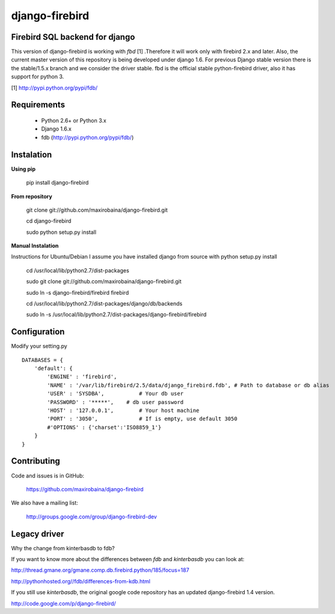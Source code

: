 ===============
django-firebird
===============

.. image:: https://img.shields.io/pypi/v/django-firebird.svg
    :target: https://pypi.python.org/pypi/django-firebird

.. image:: https://img.shields.io/pypi/dm/django-firebird.svg
    :target: https://pypi.python.org/pypi/django-firebird

.. image:: https://caniusepython3.com/project/django-firebird.svg
    :target: https://caniusepython3.com/project/django-firebird


Firebird SQL backend for django
-------------------------------

This version of django-firebird is working with *fbd* [1] .Therefore it will work only with firebird 2.x and later.
Also, the current master version of this repository is being developed under django 1.6. For previous Django stable version there is the stable/1.5.x branch and we consider the driver stable.
fbd is the official stable python-firebird driver, also it has support for python 3.


[1] http://pypi.python.org/pypi/fdb/

Requirements
------------
  * Python 2.6+ or Python 3.x
  * Django 1.6.x
  * fdb (http://pypi.python.org/pypi/fdb/)

Instalation
-----------

**Using pip**

    pip install django-firebird

**From repository**

    git clone git://github.com/maxirobaina/django-firebird.git

    cd django-firebird

    sudo python setup.py install

**Manual Instalation**

Instructions for Ubuntu/Debian
I assume you have installed django from source with python setup.py install


    cd /usr/local/lib/python2.7/dist-packages

    sudo git clone git://github.com/maxirobaina/django-firebird.git

    sudo ln -s django-firebird/firebird firebird

    cd /usr/local/lib/python2.7/dist-packages/django/db/backends

    sudo ln -s /usr/local/lib/python2.7/dist-packages/django-firebird/firebird

Configuration
-------------

Modify your setting.py ::

    DATABASES = {
        'default': {
            'ENGINE' : 'firebird',
            'NAME' : '/var/lib/firebird/2.5/data/django_firebird.fdb', # Path to database or db alias
            'USER' : 'SYSDBA',           # Your db user
            'PASSWORD' : '*****',    # db user password
            'HOST' : '127.0.0.1',        # Your host machine
            'PORT' : '3050',             # If is empty, use default 3050
            #'OPTIONS' : {'charset':'ISO8859_1'}
        }
    }

Contributing
------------


Code and issues is in GitHub:

    https://github.com/maxirobaina/django-firebird

We also have a mailing list:

    http://groups.google.com/group/django-firebird-dev

Legacy driver
-------------

Why the change from kinterbasdb to fdb?

If you want to know more about the differences between *fdb* and *kinterbasdb* you can look at:

http://thread.gmane.org/gmane.comp.db.firebird.python/185/focus=187

http://pythonhosted.org//fdb/differences-from-kdb.html

If you still use *kinterbasdb*, the original google code repository has an updated django-firebird 1.4 version.

http://code.google.com/p/django-firebird/


